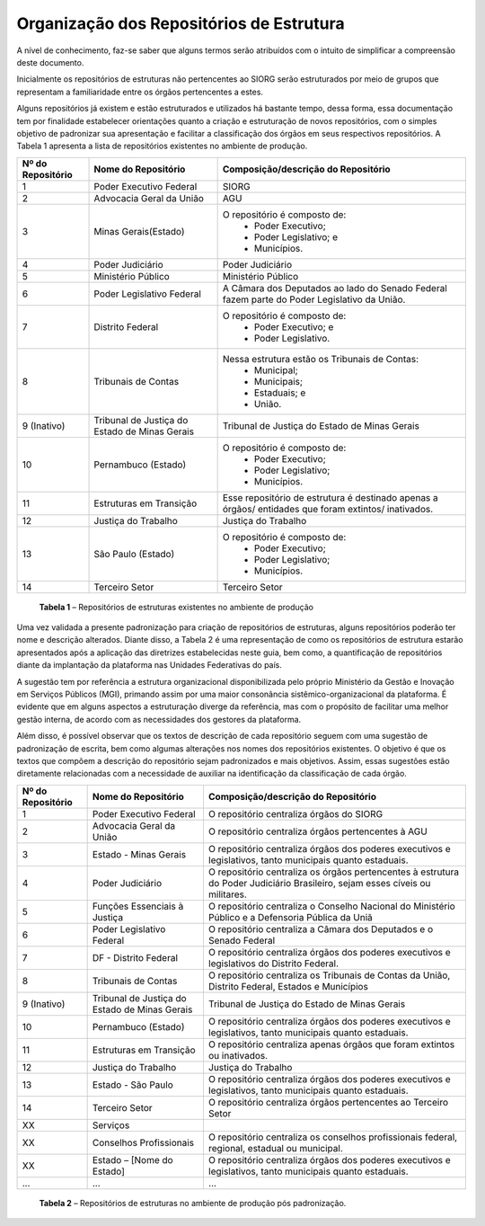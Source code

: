 Organização dos Repositórios de Estrutura
=========================================

A nível de conhecimento, faz-se saber que alguns termos serão atribuídos com o intuito de simplificar a compreensão deste documento.

Inicialmente os repositórios de estruturas não pertencentes ao SIORG serão estruturados por meio de grupos que representam a familiaridade entre os órgãos pertencentes a estes.

Alguns repositórios já existem e estão estruturados e utilizados há bastante tempo, dessa forma, essa documentação tem por finalidade estabelecer orientações 
quanto a criação e estruturação de novos repositórios, com o simples objetivo de padronizar sua apresentação e facilitar a classificação dos órgãos em seus 
respectivos repositórios. A Tabela 1 apresenta a lista de repositórios existentes no ambiente de produção.

+-------------------+----------------------------------------------+------------------------------------------------------------------------------------------------------+
| Nº do Repositório | Nome do Repositório                          | Composição/descrição do Repositório                                                                  |
+===================+==============================================+======================================================================================================+
|  1                | Poder Executivo Federal                      | SIORG                                                                                                |
+-------------------+----------------------------------------------+------------------------------------------------------------------------------------------------------+
|  2                | Advocacia Geral da União                     | AGU                                                                                                  |
+-------------------+----------------------------------------------+------------------------------------------------------------------------------------------------------+
|  3                | Minas Gerais(Estado)                         |  O repositório é composto de:                                                                        |
|                   |                                              |   - Poder Executivo;                                                                                 |
|                   |                                              |   - Poder Legislativo; e                                                                             |
|                   |                                              |   - Municípios.                                                                                      |
+-------------------+----------------------------------------------+------------------------------------------------------------------------------------------------------+
|  4                | Poder Judiciário                             | Poder Judiciário                                                                                     |
+-------------------+----------------------------------------------+------------------------------------------------------------------------------------------------------+
|  5                | Ministério Público                           | Ministério Público                                                                                   |
+-------------------+----------------------------------------------+------------------------------------------------------------------------------------------------------+
|  6                | Poder Legislativo Federal                    | A Câmara dos Deputados ao lado do Senado Federal fazem parte do Poder Legislativo da União.          |
+-------------------+----------------------------------------------+------------------------------------------------------------------------------------------------------+
|  7                | Distrito Federal                             | O repositório é composto de:                                                                         |
|                   |                                              |  - Poder Executivo; e                                                                                |
|                   |                                              |  - Poder Legislativo.                                                                                |
+-------------------+----------------------------------------------+------------------------------------------------------------------------------------------------------+
|  8                | Tribunais de Contas                          | Nessa estrutura estão os Tribunais de Contas:                                                        |
|                   |                                              |  - Municipal;                                                                                        |
|                   |                                              |  - Municipais;                                                                                       |
|                   |                                              |  - Estaduais; e                                                                                      |
|                   |                                              |  - União.                                                                                            |
+-------------------+----------------------------------------------+------------------------------------------------------------------------------------------------------+  
|  9 (Inativo)      | Tribunal de Justiça do Estado de Minas Gerais| Tribunal de Justiça do Estado de Minas Gerais                                                        |
+-------------------+----------------------------------------------+------------------------------------------------------------------------------------------------------+
|  10               | Pernambuco (Estado)                          | O repositório é composto de:                                                                         |
|                   |                                              |  - Poder Executivo;                                                                                  |
|                   |                                              |  - Poder Legislativo;                                                                                |
|                   |                                              |  - Municípios.                                                                                       |
+-------------------+----------------------------------------------+------------------------------------------------------------------------------------------------------+
|  11               | Estruturas em Transição                      | Esse repositório de estrutura é destinado apenas a órgãos/ entidades que foram extintos/ inativados. |
+-------------------+----------------------------------------------+------------------------------------------------------------------------------------------------------+
|  12               | Justiça do Trabalho                          | Justiça do Trabalho                                                                                  |
+-------------------+----------------------------------------------+------------------------------------------------------------------------------------------------------+
|  13               | São Paulo (Estado)                           | O repositório é composto de:                                                                         |
|                   |                                              |  - Poder Executivo;                                                                                  |
|                   |                                              |  - Poder Legislativo;                                                                                |
|                   |                                              |  - Municípios.                                                                                       |
+-------------------+----------------------------------------------+------------------------------------------------------------------------------------------------------+ 
|  14               | Terceiro Setor                               | Terceiro Setor                                                                                       |
+-------------------+----------------------------------------------+------------------------------------------------------------------------------------------------------+
 
 **Tabela 1** – Repositórios de estruturas existentes no ambiente de produção
 
Uma vez validada a presente padronização para criação de repositórios de estruturas, alguns repositórios poderão ter nome e descrição alterados. Diante disso, 
a Tabela 2 é uma representação de como os repositórios de estrutura estarão apresentados após a aplicação das diretrizes estabelecidas neste guia, bem como, a 
quantificação de repositórios diante da implantação da plataforma nas Unidades Federativas do país. 

A sugestão tem por referência a estrutura organizacional disponibilizada pelo próprio Ministério da Gestão e Inovação em Serviços Públicos (MGI), primando assim por uma maior consonância sistêmico-organizacional da plataforma. É evidente que em alguns aspectos a estruturação diverge da referência, mas com o propósito de facilitar uma melhor gestão interna, de acordo com as necessidades dos gestores da plataforma.

Além disso, é possível observar que os textos de descrição de cada repositório seguem com uma sugestão de padronização de escrita, bem como algumas alterações nos nomes dos repositórios existentes. O objetivo é que os textos que compõem a descrição do repositório sejam padronizados e mais objetivos. Assim, essas sugestões estão diretamente relacionadas com a necessidade de auxiliar na identificação da classificação de cada órgão.

+-------------------+----------------------------------------------+------------------------------------------------------------------------------------------------------------------------------+
| Nº do Repositório | Nome do Repositório                          | Composição/descrição do Repositório                                                                                          |
+===================+==============================================+==============================================================================================================================+
|  1                | Poder Executivo Federal                      | O repositório centraliza órgãos do SIORG                                                                                     |
+-------------------+----------------------------------------------+------------------------------------------------------------------------------------------------------------------------------+
|  2                | Advocacia Geral da União                     | O repositório centraliza órgãos pertencentes à AGU                                                                           |
+-------------------+----------------------------------------------+------------------------------------------------------------------------------------------------------------------------------+
|  3                | Estado - Minas Gerais                        |  O repositório centraliza órgãos dos poderes executivos e legislativos, tanto municipais quanto estaduais.                   |
+-------------------+----------------------------------------------+------------------------------------------------------------------------------------------------------------------------------+
|  4                | Poder Judiciário                             | O repositório centraliza os órgãos pertencentes à estrutura do Poder Judiciário Brasileiro, sejam esses cíveis ou militares. |
+-------------------+----------------------------------------------+------------------------------------------------------------------------------------------------------------------------------+
|  5                | Funções Essenciais à Justiça                 | O repositório centraliza o Conselho Nacional do Ministério Público e a Defensoria Pública da Uniã                            |
+-------------------+----------------------------------------------+------------------------------------------------------------------------------------------------------------------------------+
|  6                | Poder Legislativo Federal                    | O repositório centraliza a Câmara dos Deputados e o Senado Federal                                                           |
+-------------------+----------------------------------------------+------------------------------------------------------------------------------------------------------------------------------+
|  7                | DF - Distrito Federal                        | O repositório centraliza órgãos dos poderes executivos e legislativos do Distrito Federal.                                   |
+-------------------+----------------------------------------------+------------------------------------------------------------------------------------------------------------------------------+
|  8                | Tribunais de Contas                          | O repositório centraliza os Tribunais de Contas da União, Distrito Federal, Estados e Municípios                             |
+-------------------+----------------------------------------------+------------------------------------------------------------------------------------------------------------------------------+  
|  9 (Inativo)      | Tribunal de Justiça do Estado de Minas Gerais| Tribunal de Justiça do Estado de Minas Gerais                                                                                |
+-------------------+----------------------------------------------+------------------------------------------------------------------------------------------------------------------------------+
|  10               | Pernambuco (Estado)                          | O repositório centraliza órgãos dos poderes executivos e legislativos, tanto municipais quanto estaduais.                    |
+-------------------+----------------------------------------------+------------------------------------------------------------------------------------------------------------------------------+
|  11               | Estruturas em Transição                      | O repositório centraliza apenas órgãos que foram extintos ou inativados.                                                     |
+-------------------+----------------------------------------------+------------------------------------------------------------------------------------------------------------------------------+
|  12               | Justiça do Trabalho                          | Justiça do Trabalho                                                                                                          |
+-------------------+----------------------------------------------+------------------------------------------------------------------------------------------------------------------------------+
|  13               | Estado - São Paulo                           | O repositório centraliza órgãos dos poderes executivos e legislativos, tanto municipais quanto estaduais.                    |
+-------------------+----------------------------------------------+------------------------------------------------------------------------------------------------------------------------------+ 
|  14               | Terceiro Setor                               | O repositório centraliza órgãos pertencentes ao Terceiro Setor                                                               |
+-------------------+----------------------------------------------+------------------------------------------------------------------------------------------------------------------------------+
|  XX               | Serviços                                     |                                                                                                                              |
+-------------------+----------------------------------------------+------------------------------------------------------------------------------------------------------------------------------+
|  XX               | Conselhos Profissionais                      | O repositório centraliza os conselhos profissionais federal, regional, estadual ou municipal.                                |
+-------------------+----------------------------------------------+------------------------------------------------------------------------------------------------------------------------------+
|  XX               | Estado – [Nome do Estado]                    | O repositório centraliza órgãos dos poderes executivos e legislativos, tanto municipais quanto estaduais.                    |
+-------------------+----------------------------------------------+------------------------------------------------------------------------------------------------------------------------------+
|  ...              | ...                                          | ...                                                                                                                          |
+-------------------+----------------------------------------------+------------------------------------------------------------------------------------------------------------------------------+
 
 **Tabela 2** – Repositórios de estruturas no ambiente de produção pós padronização.